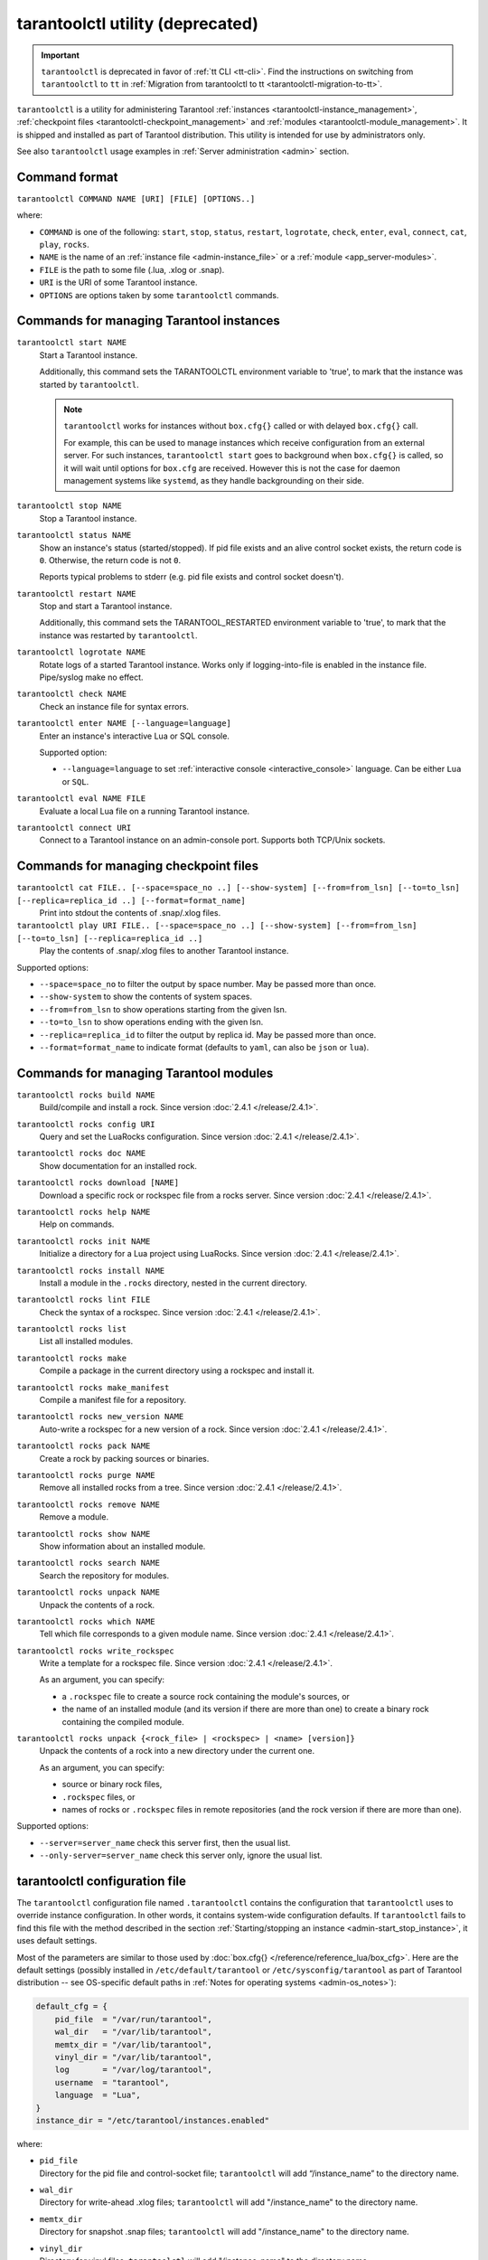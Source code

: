 .. _tarantoolctl:

tarantoolctl utility (deprecated)
=================================

.. important::

    ``tarantoolctl`` is deprecated in favor of :ref:`tt CLI <tt-cli>`.
    Find the instructions on switching from ``tarantoolctl`` to ``tt`` in
    :ref:`Migration from tarantoolctl to tt <tarantoolctl-migration-to-tt>`.

``tarantoolctl`` is a utility for administering Tarantool
:ref:`instances <tarantoolctl-instance_management>`,
:ref:`checkpoint files <tarantoolctl-checkpoint_management>` and
:ref:`modules <tarantoolctl-module_management>`.
It is shipped and installed as part of Tarantool distribution.
This utility is intended for use by administrators only.

See also ``tarantoolctl`` usage examples in :ref:`Server administration <admin>`
section.

.. _tarantoolctl-command_format:

Command format
--------------

``tarantoolctl COMMAND NAME [URI] [FILE] [OPTIONS..]``

where:

* ``COMMAND`` is one of the following: ``start``, ``stop``, ``status``,
  ``restart``, ``logrotate``, ``check``, ``enter``, ``eval``, ``connect``,
  ``cat``, ``play``, ``rocks``.

* ``NAME`` is the name of an :ref:`instance file <admin-instance_file>` or a
  :ref:`module <app_server-modules>`.

* ``FILE`` is the path to some file (.lua, .xlog or .snap).

* ``URI`` is the URI of some Tarantool instance.

* ``OPTIONS`` are options taken by some ``tarantoolctl`` commands.

.. _tarantoolctl-instance_management:

Commands for managing Tarantool instances
-----------------------------------------

``tarantoolctl start NAME``
        Start a Tarantool instance.

        Additionally, this command sets the TARANTOOLCTL environment variable to
        'true', to mark that the instance was started by ``tarantoolctl``.

        .. NOTE::

            ``tarantoolctl`` works for instances without ``box.cfg{}`` called or
            with delayed ``box.cfg{}`` call.

            For example, this can be used to manage instances which receive configuration
            from an external server. For such instances, ``tarantoolctl start`` goes to
            background when ``box.cfg{}`` is called, so it will wait until options
            for ``box.cfg`` are received. However this is not the case for daemon
            management systems like ``systemd``, as they handle backgrounding on
            their side.

``tarantoolctl stop NAME``
        Stop a Tarantool instance.

``tarantoolctl status NAME``
        Show an instance's status (started/stopped).
        If pid file exists and an alive control socket exists, the return code
        is ``0``. Otherwise, the return code is not ``0``.

        Reports typical problems to stderr (e.g. pid file exists and control
        socket doesn't).

``tarantoolctl restart NAME``
        Stop and start a Tarantool instance.

        Additionally, this command sets the TARANTOOL_RESTARTED environment
        variable to 'true', to mark that the instance was restarted by
        ``tarantoolctl``.

``tarantoolctl logrotate NAME``
        Rotate logs of a started Tarantool instance.
        Works only if logging-into-file is enabled in the instance file.
        Pipe/syslog make no effect.

``tarantoolctl check NAME``
        Check an instance file for syntax errors.

``tarantoolctl enter NAME [--language=language]``
        Enter an instance's interactive Lua or SQL console.

        Supported option:

        * ``--language=language`` to set :ref:`interactive console <interactive_console>` language.
          Can be either ``Lua`` or ``SQL``.

``tarantoolctl eval NAME FILE``
        Evaluate a local Lua file on a running Tarantool instance.

``tarantoolctl connect URI``
        Connect to a Tarantool instance on an admin-console port.
        Supports both TCP/Unix sockets.

.. _tarantoolctl-checkpoint_management:

Commands for managing checkpoint files
--------------------------------------

``tarantoolctl cat FILE.. [--space=space_no ..] [--show-system] [--from=from_lsn] [--to=to_lsn] [--replica=replica_id ..] [--format=format_name]``
        Print into stdout the contents of .snap/.xlog files.

``tarantoolctl play URI FILE.. [--space=space_no ..] [--show-system] [--from=from_lsn] [--to=to_lsn] [--replica=replica_id ..]``
        Play the contents of .snap/.xlog files to another Tarantool instance.

Supported options:

* ``--space=space_no`` to filter the output by space number.
  May be passed more than once.
* ``--show-system`` to show the contents of system spaces.
* ``--from=from_lsn`` to show operations starting from the given lsn.
* ``--to=to_lsn`` to show operations ending with the given lsn.
* ``--replica=replica_id`` to filter the output by replica id.
  May be passed more than once.
* ``--format=format_name`` to indicate format (defaults to ``yaml``, can also be ``json`` or ``lua``).

.. _tarantoolctl-module_management:

Commands for managing Tarantool modules
---------------------------------------

``tarantoolctl rocks build NAME``
        Build/compile and install a rock. Since version :doc:`2.4.1 </release/2.4.1>`.

``tarantoolctl rocks config URI``
        Query and set the LuaRocks configuration. Since version :doc:`2.4.1 </release/2.4.1>`.

``tarantoolctl rocks doc NAME``
        Show documentation for an installed rock.

``tarantoolctl rocks download [NAME]``
        Download a specific rock or rockspec file from a rocks server.
        Since version :doc:`2.4.1 </release/2.4.1>`.

``tarantoolctl rocks help NAME``
        Help on commands.

``tarantoolctl rocks init NAME``
        Initialize a directory for a Lua project using LuaRocks. Since version :doc:`2.4.1 </release/2.4.1>`.

``tarantoolctl rocks install NAME``
        Install a module in the ``.rocks`` directory, nested in the current directory.

``tarantoolctl rocks lint FILE``
        Check the syntax of a rockspec. Since version :doc:`2.4.1 </release/2.4.1>`.

``tarantoolctl rocks list``
        List all installed modules.

``tarantoolctl rocks make``
        Compile a package in the current directory using a rockspec and install it.

``tarantoolctl rocks make_manifest``
        Compile a manifest file for a repository.

``tarantoolctl rocks new_version NAME``
        Auto-write a rockspec for a new version of a rock. Since version :doc:`2.4.1 </release/2.4.1>`.

``tarantoolctl rocks pack NAME``
        Create a rock by packing sources or binaries.

``tarantoolctl rocks purge NAME``
        Remove all installed rocks from a tree. Since version :doc:`2.4.1 </release/2.4.1>`.

``tarantoolctl rocks remove NAME``
        Remove a module.

``tarantoolctl rocks show NAME``
        Show information about an installed module.

``tarantoolctl rocks search NAME``
        Search the repository for modules.

``tarantoolctl rocks unpack NAME``
        Unpack the contents of a rock.

``tarantoolctl rocks which NAME``
        Tell which file corresponds to a given module name. Since version :doc:`2.4.1 </release/2.4.1>`.

``tarantoolctl rocks write_rockspec``
        Write a template for a rockspec file. Since version :doc:`2.4.1 </release/2.4.1>`.


        As an argument, you can specify:

        * a ``.rockspec`` file to create a source rock containing the module's
          sources, or
        * the name of an installed module (and its version if there are more
          than one) to create a binary rock containing the compiled module.

``tarantoolctl rocks unpack {<rock_file> | <rockspec> | <name> [version]}``
        Unpack the contents of a rock into a new directory under the current one.

        As an argument, you can specify:

        * source or binary rock files,
        * ``.rockspec`` files, or
        * names of rocks or ``.rockspec`` files in remote repositories
          (and the rock version if there are more than one).

Supported options:

* ``--server=server_name`` check this server first, then the usual list.
* ``--only-server=server_name`` check this server only, ignore the usual list.

.. _tarantoolctl-config_file:

tarantoolctl configuration file
-------------------------------

The ``tarantoolctl`` configuration file named ``.tarantoolctl``
contains the configuration that ``tarantoolctl`` uses to
override instance configuration. In other words, it contains system-wide
configuration defaults. If ``tarantoolctl`` fails to find this file with
the method described in the section
:ref:`Starting/stopping an instance <admin-start_stop_instance>`, it uses
default settings.

Most of the parameters are similar to those used by
:doc:`box.cfg{} </reference/reference_lua/box_cfg>`. Here are the default settings
(possibly installed in ``/etc/default/tarantool`` or ``/etc/sysconfig/tarantool``
as part of Tarantool distribution -- see OS-specific default paths in
:ref:`Notes for operating systems <admin-os_notes>`):

.. code-block:: lua

   default_cfg = {
       pid_file  = "/var/run/tarantool",
       wal_dir   = "/var/lib/tarantool",
       memtx_dir = "/var/lib/tarantool",
       vinyl_dir = "/var/lib/tarantool",
       log       = "/var/log/tarantool",
       username  = "tarantool",
       language  = "Lua",
   }
   instance_dir = "/etc/tarantool/instances.enabled"

where:

* | ``pid_file``
  | Directory for the pid file and control-socket file; ``tarantoolctl`` will
    add “/instance_name” to the directory name.
* | ``wal_dir``
  | Directory for write-ahead .xlog files; ``tarantoolctl`` will add
    "/instance_name" to the directory name.
* | ``memtx_dir``
  | Directory for snapshot .snap files; ``tarantoolctl`` will add
    "/instance_name" to the directory name.
* | ``vinyl_dir``
  | Directory for vinyl files; ``tarantoolctl`` will add "/instance_name" to the
    directory name.
* | ``log``
  | The place where the application log will go; ``tarantoolctl`` will add
    "/instance_name.log" to the name.
* | ``username``
  | The user that runs the Tarantool instance. This is the operating system user
    name rather than the Tarantool-client user name. Tarantool will change its
    effective user to this user after becoming a daemon.
* | ``language``
  | The :ref:`interactive console <interactive_console>` language. Can be either ``Lua`` or ``SQL``.

* | ``instance_dir``
  | The directory where all instance files for this host are stored. Put
    instance files in this directory, or create symbolic links.

  The default instance directory depends on Tarantool's ``WITH_SYSVINIT``
  build option: when ON, it is ``/etc/tarantool/instances.enabled``,
  otherwise (OFF or not set) it is ``/etc/tarantool/instances.available``.
  The latter case is typical for Tarantool builds for Linux distros with
  ``systemd``.

  To check the build options, say ``tarantool --version``.

.. _tarantoolctl-log-rotation:

Log rotation in tarantooctl
---------------------------

With ``tarantoolctl``, :ref:`log rotation <admin-logs>` is pre-configured to use
``logrotate`` program, which you must have installed.

File ``/etc/logrotate.d/tarantool`` is part of the standard Tarantool
distribution, and you can modify it to change the default behavior. This is what
this file is usually like:

.. code-block:: text

   /var/log/tarantool/*.log {
       daily
       size 512k
       missingok
       rotate 10
       compress
       delaycompress
       create 0640 tarantool adm
       postrotate
           /usr/bin/tt logrotate `basename ${1%%.*}`
       endscript
   }

If you use a different log rotation program, you can invoke
``tarantoolctl logrotate`` command to request instances to reopen their log
files after they were moved by the program of your choice.

.. _tarantoolctl-freebsd:

Using tarantooctl on FreeBSD
----------------------------

To make ``tarantoolctl`` work along with ``init.d`` utilities on FreeBSD, use
paths other than those suggested in
:ref:`Instance configuration <admin-instance_config>`. Instead of
``/usr/share/tarantool/`` directory, use ``/usr/local/etc/tarantool/`` and
create the following subdirectories:

* ``default`` for ``tarantoolctl`` defaults (see example below),
* ``instances.available`` for all available instance files, and
* ``instances.enabled`` for instance files to be auto-started by sysvinit.

Here is an example of ``tarantoolctl`` defaults on FreeBSD:

.. code-block:: lua

   default_cfg = {
       pid_file   = "/var/run/tarantool", -- /var/run/tarantool/${INSTANCE}.pid
       wal_dir    = "/var/db/tarantool", -- /var/db/tarantool/${INSTANCE}/
       snap_dir   = "/var/db/tarantool", -- /var/db/tarantool/${INSTANCE}
       vinyl_dir = "/var/db/tarantool", -- /var/db/tarantool/${INSTANCE}
       logger     = "/var/log/tarantool", -- /var/log/tarantool/${INSTANCE}.log
       username   = "admin"
   }

   -- instances.available - all available instances
   -- instances.enabled - instances to autostart by sysvinit
   instance_dir = "/usr/local/etc/tarantool/instances.available"

.. _tarantooctl-start_stop_instance:

Starting and stopping instances
-------------------------------

While a Lua application is executed by Tarantool, an instance file is executed
by ``tarantoolctl`` which is a Tarantool script.

Here is what ``tarantoolctl`` does when you issue the command:

.. code-block:: console

    $ tarantoolctl start <instance_name>

1. Read and parse the command line arguments. The last argument, in our case,
   contains an instance name.

2. Read and parse its own configuration file. This file contains ``tarantoolctl``
   defaults, like the path to the directory where instances should be searched
   for.

   When ``tarantool`` is invoked by root, it looks for a configuration file in
   ``/etc/default/tarantool``. When ``tarantool`` is invoked by a local (non-root)
   user, it looks for a configuration file first in the current directory
   (``$PWD/.tarantoolctl``), and then in the current user's home directory
   (``$HOME/.config/tarantool/tarantool``). If no configuration file is found
   there, or in the ``/usr/local/etc/default/tarantool`` file,
   then ``tarantoolctl`` falls back to
   :ref:`built-in defaults <admin-tt_config_file>`.

3. Look up the instance file in the instance directory, for example
   ``/etc/tarantool/instances.enabled``. To build the instance file path,
   ``tarantoolctl`` takes the instance name, prepends the instance directory and
   appends ".lua" extension to the instance file.

4. Override :doc:`box.cfg{} </reference/reference_lua/box_cfg>` function to pre-process
   its parameters and ensure that instance paths are pointing to the paths
   defined in the ``tarantoolctl`` configuration file. For example, if the
   configuration file specifies that instance work directory must be in
   ``/var/tarantool``, then the new implementation of ``box.cfg{}`` ensures that
   :ref:`work_dir <cfg_basic-work_dir>` parameter in ``box.cfg{}`` is set to
   ``/var/tarantool/<instance_name>``, regardless of what the path is set to in
   the instance file itself.

5. Create a so-called "instance control file". This is a Unix socket with Lua
   console attached to it. This file is used later by ``tarantoolctl`` to query
   the instance state, send commands to the instance and so on.

6. Set the TARANTOOLCTL environment variable to 'true'. This allows the user to
   know that the instance was started by ``tarantoolctl``.

7. Finally, use Lua ``dofile`` command to execute the instance file.

To check the instance file for syntax errors prior to starting ``my_app``
instance, say:

.. code-block:: console

    $ tarantoolctl check my_app

To stop a running ``my_app`` instance, say:

.. code-block:: console

    $ tarantoolctl stop my_app

To restart (i.e. stop and start) a running ``my_app`` instance, say:

.. code-block:: console

    $ tarantoolctl restart my_app

.. _tarantoolctl-start_stop_instance-running_locally:

Running Tarantool locally
~~~~~~~~~~~~~~~~~~~~~~~~~

Sometimes you may need to run a Tarantool instance locally, e.g. for test
purposes. Let's configure a local instance, then start and monitor it with
``tarantoolctl``.

First, we create a sandbox directory on the user's path:

.. code-block:: console

    $ mkdir ~/tarantool_test

... and set default ``tarantoolctl`` configuration in
``$HOME/.config/tarantool/tarantool``. Let the file contents be:

.. code-block:: lua

   default_cfg = {
       pid_file  = "/home/user/tarantool_test/my_app.pid",
       wal_dir   = "/home/user/tarantool_test",
       snap_dir  = "/home/user/tarantool_test",
       vinyl_dir = "/home/user/tarantool_test",
       log       = "/home/user/tarantool_test/log",
   }
   instance_dir = "/home/user/tarantool_test"

.. NOTE::

   * Specify a full path to the user's home directory instead of "~/".

   * Omit ``username`` parameter. ``tarantoolctl`` normally doesn't have
     permissions to switch current user when invoked by a local user. The
     instance will be running under 'admin'.

Next, we create the instance file ``~/tarantool_test/my_app.lua``. Let the file
contents be:

.. code-block:: lua

   box.cfg{listen = 3301}
   box.schema.user.passwd('Gx5!')
   box.schema.user.grant('guest','read,write,execute','universe')
   fiber = require('fiber')
   box.schema.space.create('tester')
   box.space.tester:create_index('primary',{})
   i = 0
   while 0 == 0 do
       fiber.sleep(5)
       i = i + 1
       print('insert ' .. i)
       box.space.tester:insert{i, 'my_app tuple'}
   end

Let’s verify our instance file by starting it without ``tarantoolctl`` first:

.. code-block:: console

    $ cd ~/tarantool_test
    $ tarantool my_app.lua
    2017-04-06 10:42:15.762 [54085] main/101/my_app.lua C> version 1.7.3-489-gd86e36d5b
    2017-04-06 10:42:15.763 [54085] main/101/my_app.lua C> log level 5
    2017-04-06 10:42:15.764 [54085] main/101/my_app.lua I> mapping 268435456 bytes for tuple arena...
    2017-04-06 10:42:15.774 [54085] iproto/101/main I> binary: bound to [::]:3301
    2017-04-06 10:42:15.774 [54085] main/101/my_app.lua I> initializing an empty data directory
    2017-04-06 10:42:15.789 [54085] snapshot/101/main I> saving snapshot `./00000000000000000000.snap.inprogress'
    2017-04-06 10:42:15.790 [54085] snapshot/101/main I> done
    2017-04-06 10:42:15.791 [54085] main/101/my_app.lua I> vinyl checkpoint done
    2017-04-06 10:42:15.791 [54085] main/101/my_app.lua I> ready to accept requests
    insert 1
    insert 2
    insert 3
    <...>

Now we tell ``tarantoolctl`` to start the Tarantool instance:

.. code-block:: console

    $ tarantoolctl start my_app

Expect to see messages indicating that the instance has started. Then:

.. code-block:: console

    $ ls -l ~/tarantool_test/my_app

Expect to see the .snap file and the .xlog file. Then:

.. code-block:: console

    $ less ~/tarantool_test/log/my_app.log

Expect to see the contents of ``my_app``‘s log, including error messages, if
any. Then:

.. code-block:: console

    $ tarantoolctl enter my_app
    tarantool> box.cfg{}
    tarantool> console = require('console')
    tarantool> console.connect('localhost:3301')
    tarantool> box.space.tester:select({0}, {iterator = 'GE'})

Expect to see several tuples that ``my_app`` has created.

Stop now. A polite way to stop ``my_app`` is with ``tarantoolctl``, thus we say:

.. code-block:: console

    $ tarantoolctl stop my_app

Finally, we make a cleanup.

.. code-block:: console

    $ rm -R tarantool_test

.. _tarantoolctl-migration-to-tt:

Migration from tarantoolctl to tt
---------------------------------

:ref:`tt <tt-cli>` is a command-line utility for managing Tarantool applications
that comes to replace ``tarantoolctl``. Starting from version 3.0, ``tarantoolctl``
is no longer shipped as a part of Tarantool distribution; ``tt`` is the only
recommended tool for managing Tarantool applications from the command line.

``tarantoolctl`` remains fully compatible with Tarantool 2.* versions. However,
it doesn't receive major updates anymore.

We recommend that you migrate from ``tarantoolctl`` to ``tt`` to ensure the full
support and timely updates and fixes.

System-wide configuration
~~~~~~~~~~~~~~~~~~~~~~~~~

``tt`` supports system-wide environment configuration by default. If you have
Tarantool instances managed by ``tarantoolctl`` in such an environment, you can
switch to ``tt`` without additional migration steps or use ``tt`` along with ``tarantoolctl``.

Example:

..  code-block:: bash

    $ sudo tt instances
    List of enabled applications:
    • example

    $ tarantoolctl start example
    Starting instance example...
    Forwarding to 'systemctl start tarantool@example'

    $ tarantoolctl status example
    Forwarding to 'systemctl status tarantool@example'
    ● tarantool@example.service - Tarantool Database Server
        Loaded: loaded (/lib/systemd/system/tarantool@.service; enabled; vendor preset: enabled)
        Active: active (running)
        Docs: man:tarantool(1)
        Main PID: 6698 (tarantool)
    . . .

    $ sudo tt status
    • example: RUNNING. PID: 6698.

    $ sudo tt connect example
    • Connecting to the instance...
    • Connected to /var/run/tarantool/example.control

    /var/run/tarantool/example.control>

    $ sudo tt stop example
    • The Instance example (PID = 6698) has been terminated.

    $ tarantoolctl status example
    Forwarding to 'systemctl status tarantool@example'
    ○ tarantool@example.service - Tarantool Database Server
        Loaded: loaded (/lib/systemd/system/tarantool@.service; enabled; vendor preset: enabled)
        Active: inactive (dead)

Local configuration
~~~~~~~~~~~~~~~~~~~

If you have a local ``tarantoolctl`` configuration, create a ``tt`` environment
based on the existing ``.tarantoolctl`` configuration file. To do this, run
``tt init`` in the directory where the file is located.

Example:

..  code-block:: bash

    $ cat .tarantoolctl
    default_cfg = {
        pid_file  = "./run/tarantool",
        wal_dir   = "./lib/tarantool",
        memtx_dir = "./lib/tarantool",
        vinyl_dir = "./lib/tarantool",
        log       = "./log/tarantool",
        language  = "Lua",
    }
    instance_dir = "./instances.enabled"

    $ tt init
    • Found existing config '.tarantoolctl'
    • Environment config is written to 'tt.yaml'

After that, you can start managing Tarantool instances in this environment with ``tt``:

..  code-block:: bash

    $ tt start app1
    • Starting an instance [app1]...

    $ tt status app1
    • app1: RUNNING. PID: 33837.

    $ tt stop app1
    • The Instance app1 (PID = 33837) has been terminated.

    $ tt check app1
    • Result of check: syntax of file '/home/user/instances.enabled/app1.lua' is OK

Commands difference
~~~~~~~~~~~~~~~~~~~

Most ``tarantoolctl`` commands look the same in ``tt``: ``tarantoolctl start`` and
``tt start``, ``tarantoolctl play`` and ``tt play``, and so on. To migrate such
calls, it is usually enough to replace the utility name. There can be slight differences
in command flags and format. For details on ``tt`` commands, see the
:ref:`tt commands reference <tt-commands>`.

The following commands are different in ``tt``:

..  container:: table

    ..  list-table::
        :widths: 30 70
        :header-rows: 1

        *   -   ``tarantoolctl`` command
            -   ``tt`` command
        *   -   ``tarantoolctl enter``
            -   ``tt connect``
        *   -   ``tarantoolctl eval``
            -   ``tt connect`` with ``-f`` flag

..  note::

    ``tt connect`` also covers ``tarantoolctl connect`` with the same syntax.

Example:

..  code-block:: bash

    # tarantoolctl enter > tt connect
    $ tarantoolctl enter app1
    connected to unix/:./run/tarantool/app1.control
    unix/:./run/tarantool/app1.control>

    $ tt connect app1
    • Connecting to the instance...
    • Connected to /home/user/run/tarantool/app1/app1.control

    # tarantoolctl eval > tt connect -f
    $ tarantoolctl eval app1 eval.lua
    connected to unix/:./run/tarantool/app1.control
    ---
    - 42
    ...

   $ tt connect app1 -f eval.lua
    ---
    - 42
    ...

    # tarantoolctl connect > tt connect
    $ tarantoolctl connect localhost:3301
    connected to localhost:3301
    localhost:3301>

    $ tt connect localhost:3301
    • Connecting to the instance...
    • Connected to localhost:3301
